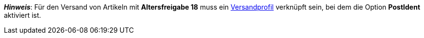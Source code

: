 ifdef::manual[]
Wähle die passende FSK-Altersempfehlung aus der Dropdown-Liste.
endif::manual[]

ifdef::import[]
Gib die Altersfreigabe für den Artikel in die CSV-Datei ein.

*_Standardwert_*: `0`

[cols="1,1"]
|====
|Zulässige Importwerte in CSV-Datei |Optionen in der Dropdown-Liste im Backend

|`0`
|Keine verfügbar

|`3`
|FSK 3

|`6`
|FSK 6

|`12`
|FSK 12

|`16`
|FSK 16

|`18`
|FSK 18

|`50`
|Nicht gekennzeichnet

|`88`
|Nicht erforderlich

|`99`
|Noch nicht bekannt
|====

Das Ergebnis des Imports findest du im Backend im Menü: <<artikel/artikel-verwalten#40, Artikel » Artikel bearbeiten » [Artikel öffnen] » Tab: Global » Bereich: Grundeinstellungen » Dropdown-Liste: Altersfreigabe>>
endif::import[]

ifdef::export[]
Die Altersfreigabe des Artikels.

[cols="1,1"]
|====
|Exportwerte in CSV-Datei |Optionen in der Dropdown-Liste im Backend

|`0`
|Keine verfügbar

|`3`
|FSK 3

|`6`
|FSK 6

|`12`
|FSK 12

|`16`
|FSK 16

|`18`
|FSK 18

|`50`
|Nicht gekennzeichnet

|`88`
|Nicht erforderlich

|`99`
|Noch nicht bekannt
|====

Entspricht der Option im Menü: <<artikel/artikel-verwalten#40, Artikel » Artikel bearbeiten » [Artikel öffnen] » Tab: Global » Bereich: Grundeinstellungen » Dropdown-Liste: Altersfreigabe>>
endif::export[]

*_Hinweis_*: Für den Versand von Artikeln mit *Altersfreigabe 18* muss ein <<fulfillment/versand-vorbereiten#1000, Versandprofil>> verknüpft sein, bei dem die Option *PostIdent* aktiviert ist.
